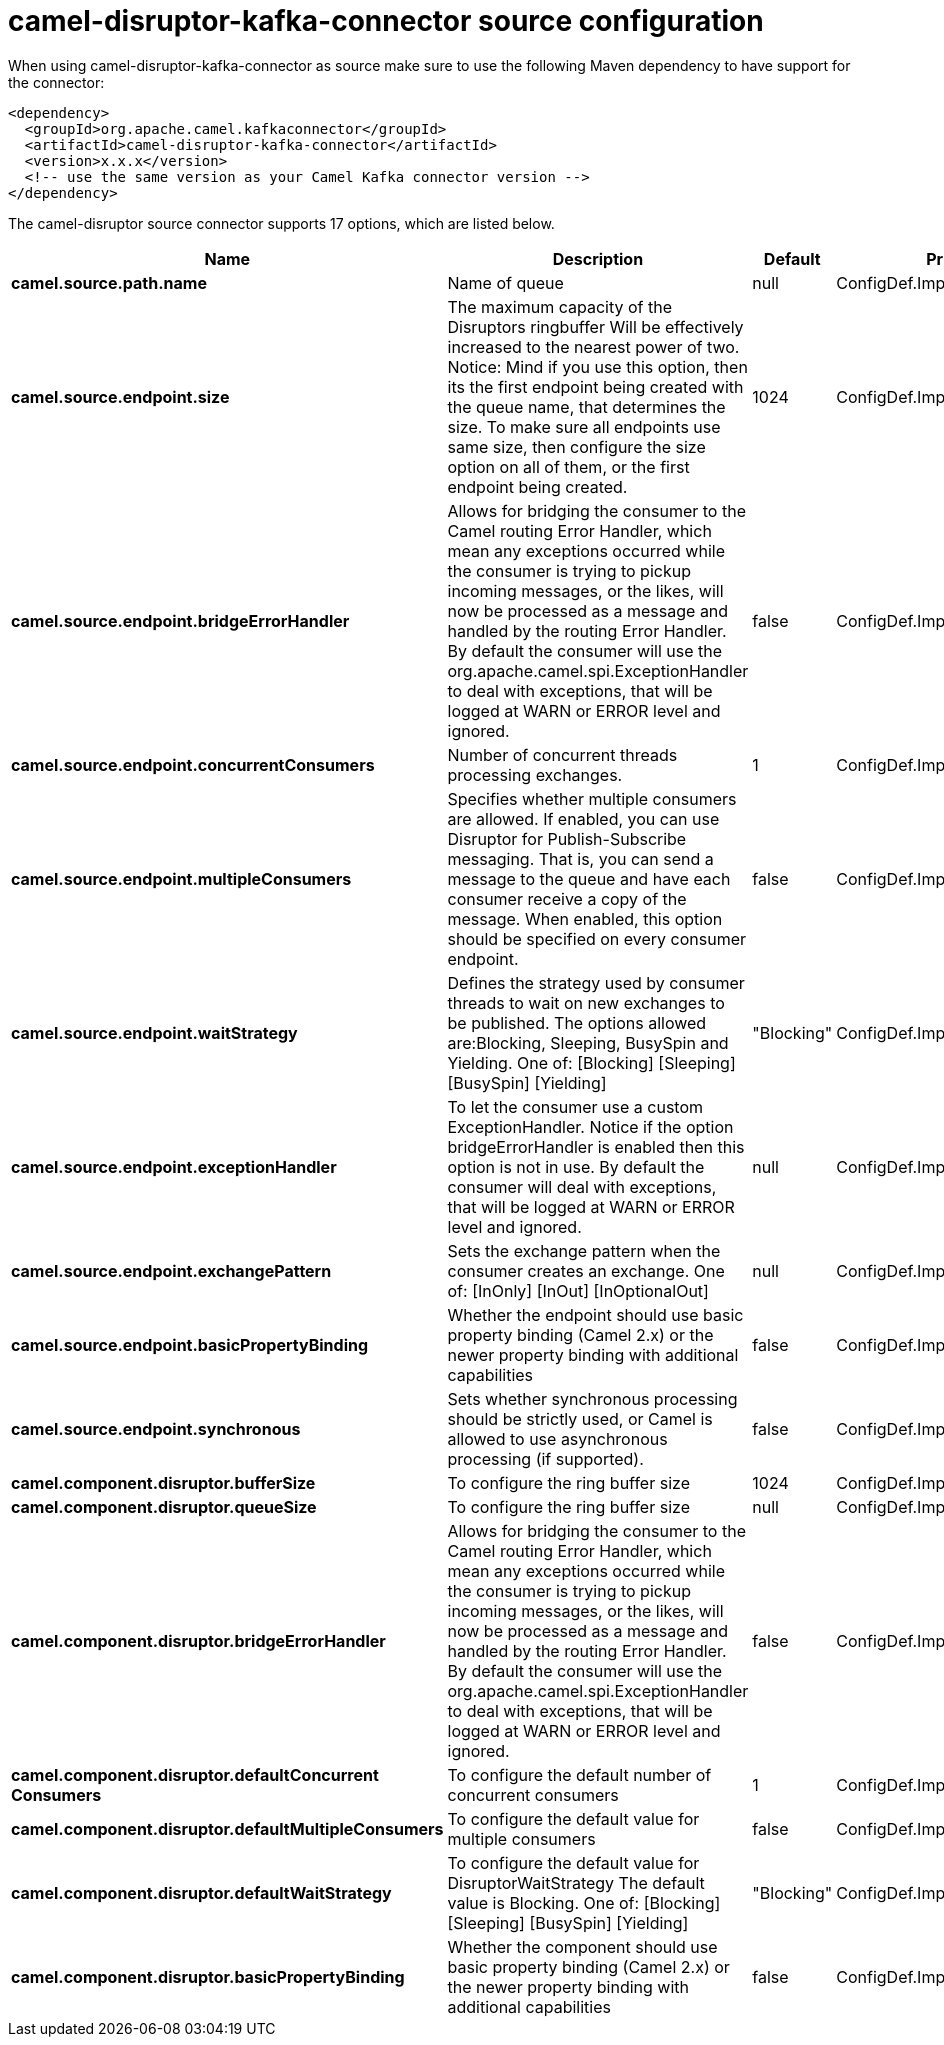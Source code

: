 // kafka-connector options: START
[[camel-disruptor-kafka-connector-source]]
= camel-disruptor-kafka-connector source configuration

When using camel-disruptor-kafka-connector as source make sure to use the following Maven dependency to have support for the connector:

[source,xml]
----
<dependency>
  <groupId>org.apache.camel.kafkaconnector</groupId>
  <artifactId>camel-disruptor-kafka-connector</artifactId>
  <version>x.x.x</version>
  <!-- use the same version as your Camel Kafka connector version -->
</dependency>
----


The camel-disruptor source connector supports 17 options, which are listed below.



[width="100%",cols="2,5,^1,2",options="header"]
|===
| Name | Description | Default | Priority
| *camel.source.path.name* | Name of queue | null | ConfigDef.Importance.HIGH
| *camel.source.endpoint.size* | The maximum capacity of the Disruptors ringbuffer Will be effectively increased to the nearest power of two. Notice: Mind if you use this option, then its the first endpoint being created with the queue name, that determines the size. To make sure all endpoints use same size, then configure the size option on all of them, or the first endpoint being created. | 1024 | ConfigDef.Importance.MEDIUM
| *camel.source.endpoint.bridgeErrorHandler* | Allows for bridging the consumer to the Camel routing Error Handler, which mean any exceptions occurred while the consumer is trying to pickup incoming messages, or the likes, will now be processed as a message and handled by the routing Error Handler. By default the consumer will use the org.apache.camel.spi.ExceptionHandler to deal with exceptions, that will be logged at WARN or ERROR level and ignored. | false | ConfigDef.Importance.MEDIUM
| *camel.source.endpoint.concurrentConsumers* | Number of concurrent threads processing exchanges. | 1 | ConfigDef.Importance.MEDIUM
| *camel.source.endpoint.multipleConsumers* | Specifies whether multiple consumers are allowed. If enabled, you can use Disruptor for Publish-Subscribe messaging. That is, you can send a message to the queue and have each consumer receive a copy of the message. When enabled, this option should be specified on every consumer endpoint. | false | ConfigDef.Importance.MEDIUM
| *camel.source.endpoint.waitStrategy* | Defines the strategy used by consumer threads to wait on new exchanges to be published. The options allowed are:Blocking, Sleeping, BusySpin and Yielding. One of: [Blocking] [Sleeping] [BusySpin] [Yielding] | "Blocking" | ConfigDef.Importance.MEDIUM
| *camel.source.endpoint.exceptionHandler* | To let the consumer use a custom ExceptionHandler. Notice if the option bridgeErrorHandler is enabled then this option is not in use. By default the consumer will deal with exceptions, that will be logged at WARN or ERROR level and ignored. | null | ConfigDef.Importance.MEDIUM
| *camel.source.endpoint.exchangePattern* | Sets the exchange pattern when the consumer creates an exchange. One of: [InOnly] [InOut] [InOptionalOut] | null | ConfigDef.Importance.MEDIUM
| *camel.source.endpoint.basicPropertyBinding* | Whether the endpoint should use basic property binding (Camel 2.x) or the newer property binding with additional capabilities | false | ConfigDef.Importance.MEDIUM
| *camel.source.endpoint.synchronous* | Sets whether synchronous processing should be strictly used, or Camel is allowed to use asynchronous processing (if supported). | false | ConfigDef.Importance.MEDIUM
| *camel.component.disruptor.bufferSize* | To configure the ring buffer size | 1024 | ConfigDef.Importance.MEDIUM
| *camel.component.disruptor.queueSize* | To configure the ring buffer size | null | ConfigDef.Importance.LOW
| *camel.component.disruptor.bridgeErrorHandler* | Allows for bridging the consumer to the Camel routing Error Handler, which mean any exceptions occurred while the consumer is trying to pickup incoming messages, or the likes, will now be processed as a message and handled by the routing Error Handler. By default the consumer will use the org.apache.camel.spi.ExceptionHandler to deal with exceptions, that will be logged at WARN or ERROR level and ignored. | false | ConfigDef.Importance.MEDIUM
| *camel.component.disruptor.defaultConcurrent Consumers* | To configure the default number of concurrent consumers | 1 | ConfigDef.Importance.MEDIUM
| *camel.component.disruptor.defaultMultipleConsumers* | To configure the default value for multiple consumers | false | ConfigDef.Importance.MEDIUM
| *camel.component.disruptor.defaultWaitStrategy* | To configure the default value for DisruptorWaitStrategy The default value is Blocking. One of: [Blocking] [Sleeping] [BusySpin] [Yielding] | "Blocking" | ConfigDef.Importance.MEDIUM
| *camel.component.disruptor.basicPropertyBinding* | Whether the component should use basic property binding (Camel 2.x) or the newer property binding with additional capabilities | false | ConfigDef.Importance.MEDIUM
|===
// kafka-connector options: END
